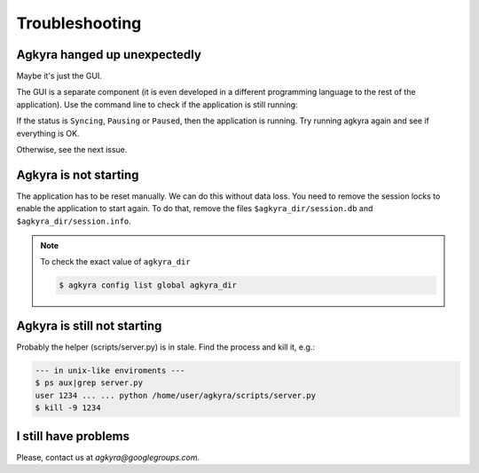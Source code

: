 Troubleshooting
===============

Agkyra hanged up unexpectedly
-----------------------------

Maybe it's just the GUI.

The GUI is a separate component (it is even developed in a different
programming language to the rest of the application). Use the command line to
check if the application is still running:

.. code-block: console

    $ agkyra status

If the status is ``Syncing``, ``Pausing`` or ``Paused``, then the application
is running. Try running agkyra again and see if everything is OK.

Otherwise, see the next issue.

Agkyra is not starting
----------------------

The application has to be reset manually. We can do this without data loss.
You need to remove the session locks to enable the application to start again.
To do that, remove the files ``$agkyra_dir/session.db`` and
``$agkyra_dir/session.info``.

.. note:: To check the exact value of ``agkyra_dir``

    .. code-block:: console

        $ agkyra config list global agkyra_dir

Agkyra is still not starting
----------------------------

Probably the helper (scripts/server.py) is in stale. Find the process and kill
it, e.g.:

.. code-block:: console

    --- in unix-like enviroments ---
    $ ps aux|grep server.py
    user 1234 ... ... python /home/user/agkyra/scripts/server.py
    $ kill -9 1234

I still have problems
---------------------

Please, contact us at `agkyra@googlegroups.com`.
